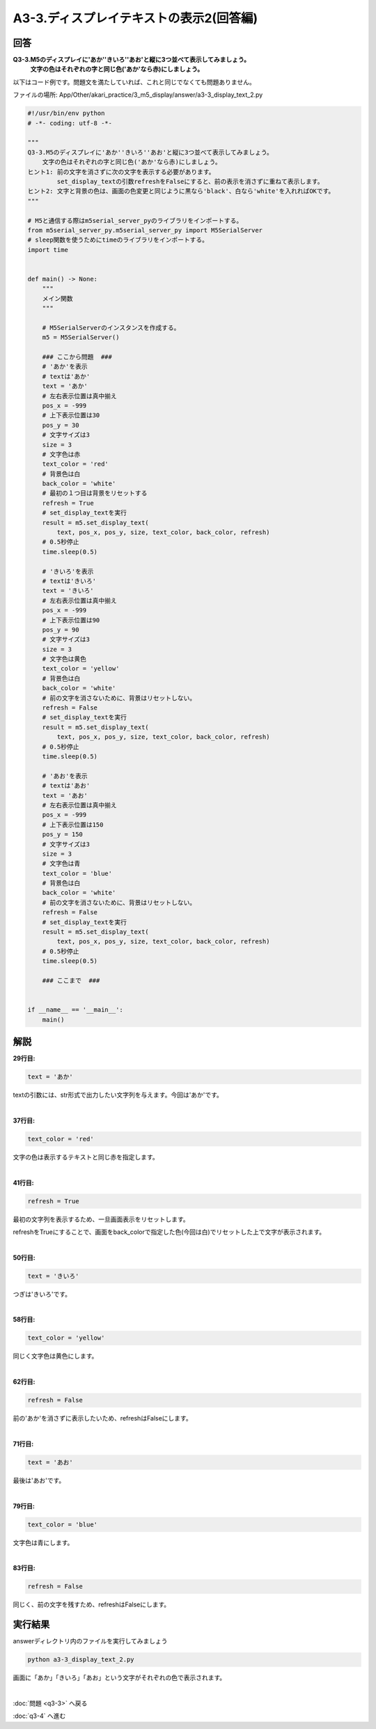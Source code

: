 .. highlight:: python
    :linenothreshold: 10

******************************
A3-3.ディスプレイテキストの表示2(回答編)
******************************

回答
========

**Q3-3.M5のディスプレイに'あか''きいろ''あお'と縦に3つ並べて表示してみましょう。**
    **文字の色はそれぞれの字と同じ色('あか'なら赤)にしましょう。**

以下はコード例です。問題文を満たしていれば、これと同じでなくても問題ありません。

ファイルの場所: App/Other/akari_practice/3_m5_display/answer/a3-3_display_text_2.py

.. code-block:: python

    #!/usr/bin/env python
    # -*- coding: utf-8 -*-

    """
    Q3-3.M5のディスプレイに'あか''きいろ''あお'と縦に3つ並べて表示してみましょう。
        文字の色はそれぞれの字と同じ色('あか'なら赤)にしましょう。
    ヒント1: 前の文字を消さずに次の文字を表示する必要があります。
            set_display_textの引数refreshをFalseにすると、前の表示を消さずに重ねて表示します。
    ヒント2: 文字と背景の色は、画面の色変更と同じように黒なら'black'、白なら'white'を入れればOKです。
    """

    # M5と通信する際はm5serial_server_pyのライブラリをインポートする。
    from m5serial_server_py.m5serial_server_py import M5SerialServer
    # sleep関数を使うためにtimeのライブラリをインポートする。
    import time


    def main() -> None:
        """
        メイン関数
        """

        # M5SerialServerのインスタンスを作成する。
        m5 = M5SerialServer()

        ### ここから問題  ###
        # 'あか'を表示
        # textは'あか'
        text = 'あか'
        # 左右表示位置は真中揃え
        pos_x = -999
        # 上下表示位置は30
        pos_y = 30
        # 文字サイズは3
        size = 3
        # 文字色は赤
        text_color = 'red'
        # 背景色は白
        back_color = 'white'
        # 最初の１つ目は背景をリセットする
        refresh = True
        # set_display_textを実行
        result = m5.set_display_text(
            text, pos_x, pos_y, size, text_color, back_color, refresh)
        # 0.5秒停止
        time.sleep(0.5)

        # 'きいろ'を表示
        # textは'きいろ'
        text = 'きいろ'
        # 左右表示位置は真中揃え
        pos_x = -999
        # 上下表示位置は90
        pos_y = 90
        # 文字サイズは3
        size = 3
        # 文字色は黄色
        text_color = 'yellow'
        # 背景色は白
        back_color = 'white'
        # 前の文字を消さないために、背景はリセットしない。
        refresh = False
        # set_display_textを実行
        result = m5.set_display_text(
            text, pos_x, pos_y, size, text_color, back_color, refresh)
        # 0.5秒停止
        time.sleep(0.5)

        # 'あお'を表示
        # textは'あお'
        text = 'あお'
        # 左右表示位置は真中揃え
        pos_x = -999
        # 上下表示位置は150
        pos_y = 150
        # 文字サイズは3
        size = 3
        # 文字色は青
        text_color = 'blue'
        # 背景色は白
        back_color = 'white'
        # 前の文字を消さないために、背景はリセットしない。
        refresh = False
        # set_display_textを実行
        result = m5.set_display_text(
            text, pos_x, pos_y, size, text_color, back_color, refresh)
        # 0.5秒停止
        time.sleep(0.5)

        ### ここまで  ###


    if __name__ == '__main__':
        main()



解説
========
**29行目:**

.. code-block:: python

    text = 'あか'

textの引数には、str形式で出力したい文字列を与えます。今回は'あか'です。

|
**37行目:**

.. code-block:: python

    text_color = 'red'

文字の色は表示するテキストと同じ赤を指定します。

|
**41行目:**

.. code-block:: python

    refresh = True

最初の文字列を表示するため、一旦画面表示をリセットします。

refreshをTrueにすることで、画面をback_colorで指定した色(今回は白)でリセットした上で文字が表示されます。

|
**50行目:**

.. code-block:: python

    text = 'きいろ'

つぎは'きいろ'です。

|
**58行目:**

.. code-block:: python

    text_color = 'yellow'

同じく文字色は黄色にします。

|
**62行目:**

.. code-block:: python

    refresh = False

前の'あか'を消さずに表示したいため、refreshはFalseにします。

|
**71行目:**

.. code-block:: python

    text = 'あお'

最後は'あお'です。

|
**79行目:**

.. code-block:: python

    text_color = 'blue'

文字色は青にします。

|
**83行目:**

.. code-block:: python

    refresh = False

同じく、前の文字を残すため、refreshはFalseにします。


実行結果
========
answerディレクトリ内のファイルを実行してみましょう

.. code-block:: bash

    python a3-3_display_text_2.py

画面に「あか」「きいろ」「あお」という文字がそれぞれの色で表示されます。

|
:doc:`問題 <q3-3>` へ戻る

:doc:`q3-4` へ進む
